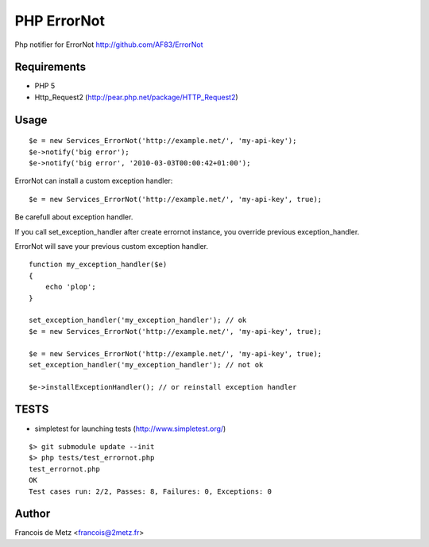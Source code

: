 ============
PHP ErrorNot
============

Php notifier for ErrorNot
http://github.com/AF83/ErrorNot

Requirements
============

* PHP 5
* Http_Request2 (http://pear.php.net/package/HTTP_Request2)

Usage
=====

::

        $e = new Services_ErrorNot('http://example.net/', 'my-api-key');
        $e->notify('big error');
        $e->notify('big error', '2010-03-03T00:00:42+01:00');

ErrorNot can install a custom exception handler:

::

        $e = new Services_ErrorNot('http://example.net/', 'my-api-key', true);

Be carefull about exception handler.

If you call set_exception_handler after create errornot instance, you override 
previous exception_handler.

ErrorNot will save your previous custom exception handler.

::

        function my_exception_handler($e)
        {
            echo 'plop';
        }

        set_exception_handler('my_exception_handler'); // ok
        $e = new Services_ErrorNot('http://example.net/', 'my-api-key', true);

        $e = new Services_ErrorNot('http://example.net/', 'my-api-key', true);
        set_exception_handler('my_exception_handler'); // not ok

        $e->installExceptionHandler(); // or reinstall exception handler

TESTS
=====

* simpletest for launching tests (http://www.simpletest.org/)

::

        $> git submodule update --init
        $> php tests/test_errornot.php 
        test_errornot.php
        OK
        Test cases run: 2/2, Passes: 8, Failures: 0, Exceptions: 0


Author
======

Francois de Metz <francois@2metz.fr>
